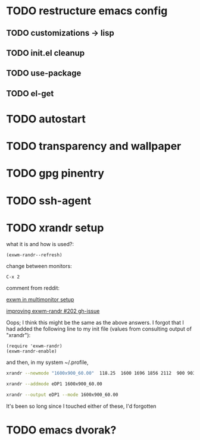 * TODO restructure emacs config
** TODO customizations -> lisp
** TODO init.el cleanup
** TODO use-package
** TODO el-get
* TODO autostart
* TODO transparency and wallpaper
* TODO gpg pinentry
* TODO ssh-agent
* TODO xrandr setup

  what it is and how is used?:
  #+BEGIN_SRC elisp
  (exwm-randr--refresh)
  #+END_SRC

  change between monitors:

  #+BEGIN_SRC elisp
  C-x 2
  #+END_SRC


  comment from reddit:

  [[https://www.reddit.com/r/emacs/comments/9qpk67/exwm_in_multimonitor_setup/][exwm in multimonitor setup]]

  [[https://github.com/ch11ng/exwm/issues/202][improving exwm-randr #202 gh-issue]]
  
  Oops; I think this might be the same as the above answers. I forgot that I had added the following line to my init file (values from consulting output of "xrandr"):
  
  #+BEGIN_SRC elisp
  (require 'exwm-randr)
  (exwm-randr-enable)  
  #+END_SRC
  and then, in my system ~/.profile,
  
  #+BEGIN_SRC sh
  xrandr --newmode "1600x900_60.00"  118.25  1600 1696 1856 2112  900 903 908 934 -hsync +vsync

  xrandr --addmode eDP1 1600x900_60.00

  xrandr --output eDP1 --mode 1600x900_60.00
  #+END_SRC
  
  It's been so long since I touched either of these, I'd forgotten
* TODO emacs dvorak?
